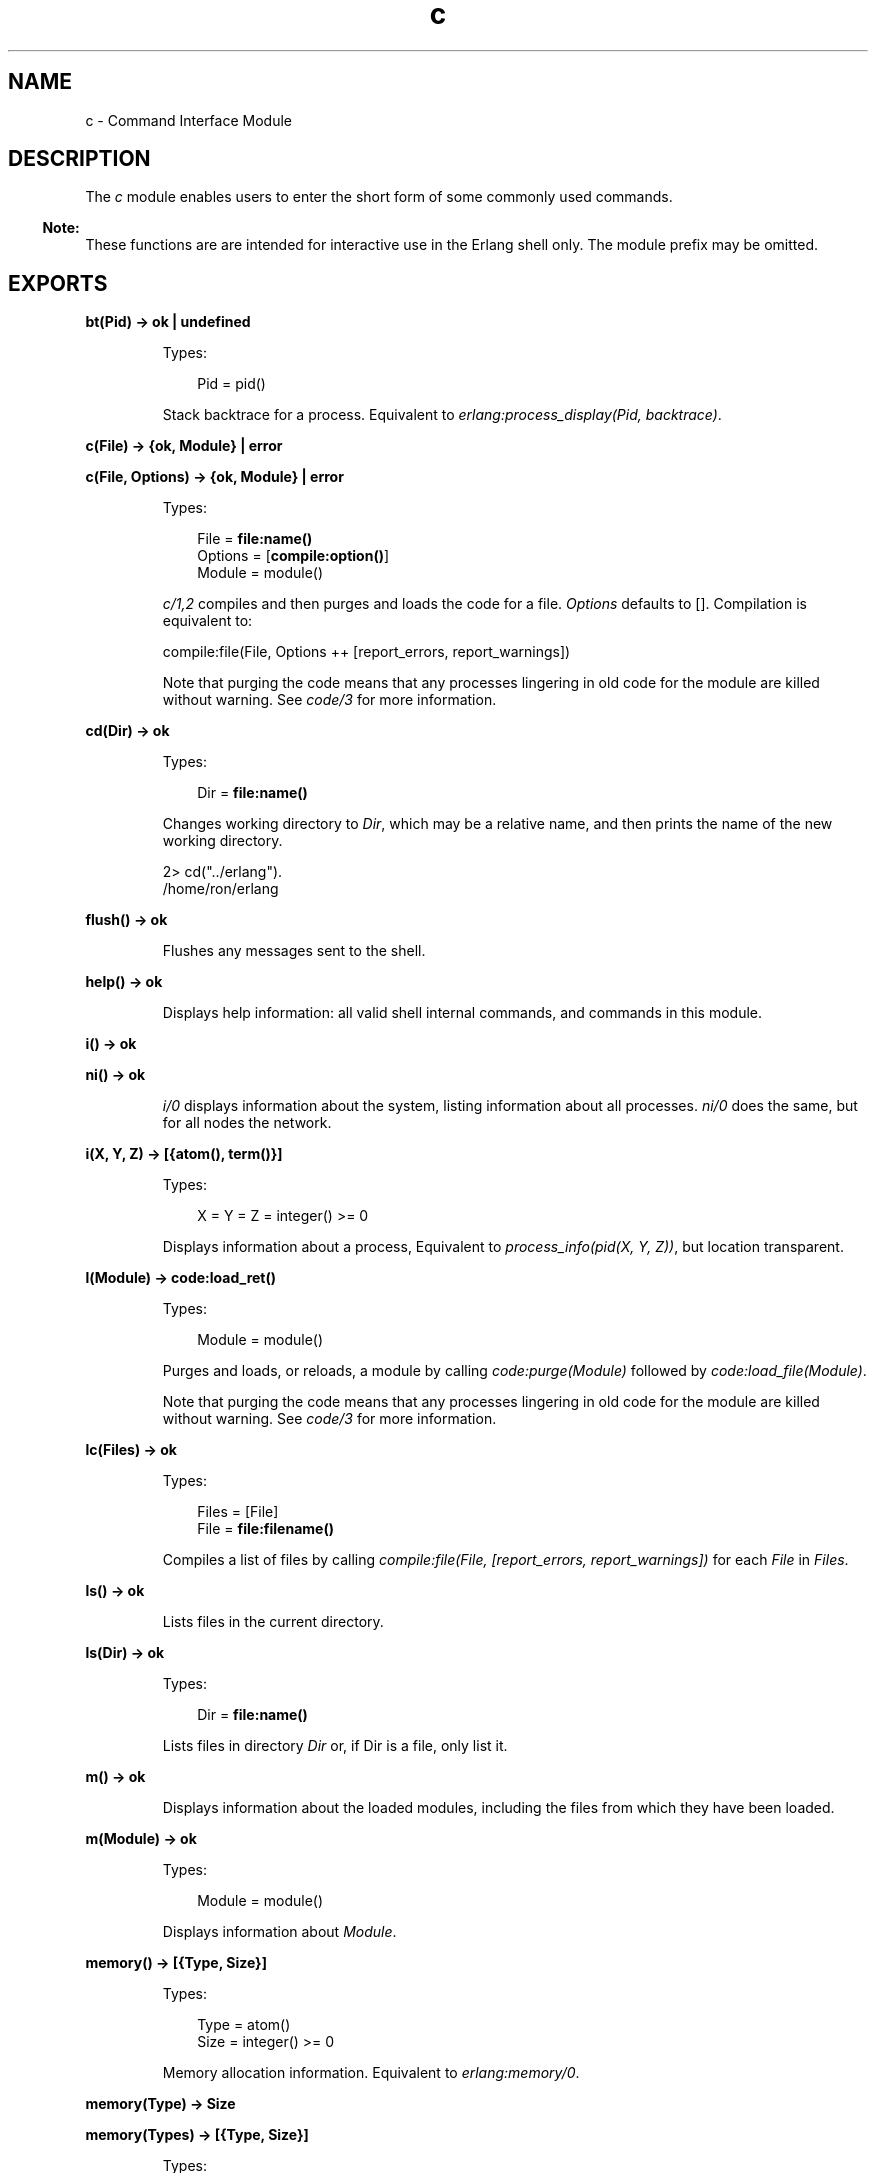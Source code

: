 .TH c 3 "stdlib 2.8" "Ericsson AB" "Erlang Module Definition"
.SH NAME
c \- Command Interface Module
.SH DESCRIPTION
.LP
The \fIc\fR\& module enables users to enter the short form of some commonly used commands\&.
.LP

.RS -4
.B
Note:
.RE
These functions are are intended for interactive use in the Erlang shell only\&. The module prefix may be omitted\&.

.SH EXPORTS
.LP
.nf

.B
bt(Pid) -> ok | undefined
.br
.fi
.br
.RS
.LP
Types:

.RS 3
Pid = pid()
.br
.RE
.RE
.RS
.LP
Stack backtrace for a process\&. Equivalent to \fIerlang:process_display(Pid, backtrace)\fR\&\&.
.RE
.LP
.nf

.B
c(File) -> {ok, Module} | error
.br
.fi
.br
.nf

.B
c(File, Options) -> {ok, Module} | error
.br
.fi
.br
.RS
.LP
Types:

.RS 3
File = \fBfile:name()\fR\&
.br
Options = [\fBcompile:option()\fR\&]
.br
Module = module()
.br
.RE
.RE
.RS
.LP
\fIc/1,2\fR\& compiles and then purges and loads the code for a file\&. \fIOptions\fR\& defaults to []\&. Compilation is equivalent to:
.LP
.nf

compile:file(File, Options ++ [report_errors, report_warnings])
.fi
.LP
Note that purging the code means that any processes lingering in old code for the module are killed without warning\&. See \fIcode/3\fR\& for more information\&.
.RE
.LP
.nf

.B
cd(Dir) -> ok
.br
.fi
.br
.RS
.LP
Types:

.RS 3
Dir = \fBfile:name()\fR\&
.br
.RE
.RE
.RS
.LP
Changes working directory to \fIDir\fR\&, which may be a relative name, and then prints the name of the new working directory\&.
.LP
.nf

2> cd("\&.\&./erlang")\&.
/home/ron/erlang
.fi
.RE
.LP
.nf

.B
flush() -> ok
.br
.fi
.br
.RS
.LP
Flushes any messages sent to the shell\&.
.RE
.LP
.nf

.B
help() -> ok
.br
.fi
.br
.RS
.LP
Displays help information: all valid shell internal commands, and commands in this module\&.
.RE
.LP
.nf

.B
i() -> ok
.br
.fi
.br
.nf

.B
ni() -> ok
.br
.fi
.br
.RS
.LP
\fIi/0\fR\& displays information about the system, listing information about all processes\&. \fIni/0\fR\& does the same, but for all nodes the network\&.
.RE
.LP
.nf

.B
i(X, Y, Z) -> [{atom(), term()}]
.br
.fi
.br
.RS
.LP
Types:

.RS 3
X = Y = Z = integer() >= 0
.br
.RE
.RE
.RS
.LP
Displays information about a process, Equivalent to \fIprocess_info(pid(X, Y, Z))\fR\&, but location transparent\&.
.RE
.LP
.nf

.B
l(Module) -> code:load_ret()
.br
.fi
.br
.RS
.LP
Types:

.RS 3
Module = module()
.br
.RE
.RE
.RS
.LP
Purges and loads, or reloads, a module by calling \fIcode:purge(Module)\fR\& followed by \fIcode:load_file(Module)\fR\&\&.
.LP
Note that purging the code means that any processes lingering in old code for the module are killed without warning\&. See \fIcode/3\fR\& for more information\&.
.RE
.LP
.B
lc(Files) -> ok
.br
.RS
.LP
Types:

.RS 3
Files = [File]
.br
File = \fBfile:filename() \fR\&
.br
.RE
.RE
.RS
.LP
Compiles a list of files by calling \fIcompile:file(File, [report_errors, report_warnings])\fR\& for each \fIFile\fR\& in \fIFiles\fR\&\&.
.RE
.LP
.nf

.B
ls() -> ok
.br
.fi
.br
.RS
.LP
Lists files in the current directory\&.
.RE
.LP
.nf

.B
ls(Dir) -> ok
.br
.fi
.br
.RS
.LP
Types:

.RS 3
Dir = \fBfile:name()\fR\&
.br
.RE
.RE
.RS
.LP
Lists files in directory \fIDir\fR\& or, if Dir is a file, only list it\&.
.RE
.LP
.nf

.B
m() -> ok
.br
.fi
.br
.RS
.LP
Displays information about the loaded modules, including the files from which they have been loaded\&.
.RE
.LP
.nf

.B
m(Module) -> ok
.br
.fi
.br
.RS
.LP
Types:

.RS 3
Module = module()
.br
.RE
.RE
.RS
.LP
Displays information about \fIModule\fR\&\&.
.RE
.LP
.nf

.B
memory() -> [{Type, Size}]
.br
.fi
.br
.RS
.LP
Types:

.RS 3
Type = atom()
.br
Size = integer() >= 0
.br
.RE
.RE
.RS
.LP
Memory allocation information\&. Equivalent to \fB\fIerlang:memory/0\fR\&\fR\&\&.
.RE
.LP
.nf

.B
memory(Type) -> Size
.br
.fi
.br
.nf

.B
memory(Types) -> [{Type, Size}]
.br
.fi
.br
.RS
.LP
Types:

.RS 3
Types = [Type]
.br
Type = atom()
.br
Size = integer() >= 0
.br
.RE
.RE
.RS
.LP
Memory allocation information\&. Equivalent to \fB\fIerlang:memory/1\fR\&\fR\&\&.
.RE
.LP
.nf

.B
nc(File) -> {ok, Module} | error
.br
.fi
.br
.nf

.B
nc(File, Options) -> {ok, Module} | error
.br
.fi
.br
.RS
.LP
Types:

.RS 3
File = \fBfile:name()\fR\&
.br
Options = [Option] | Option
.br
Option = \fBcompile:option()\fR\&
.br
Module = module()
.br
.RE
.RE
.RS
.LP
Compiles and then loads the code for a file on all nodes\&. \fIOptions\fR\& defaults to []\&. Compilation is equivalent to:
.LP
.nf

compile:file(File, Options ++ [report_errors, report_warnings])
.fi
.RE
.LP
.nf

.B
nl(Module) -> abcast | error
.br
.fi
.br
.RS
.LP
Types:

.RS 3
Module = module()
.br
.RE
.RE
.RS
.LP
Loads \fIModule\fR\& on all nodes\&.
.RE
.LP
.nf

.B
pid(X, Y, Z) -> pid()
.br
.fi
.br
.RS
.LP
Types:

.RS 3
X = Y = Z = integer() >= 0
.br
.RE
.RE
.RS
.LP
Converts \fIX\fR\&, \fIY\fR\&, \fIZ\fR\& to the pid \fI<X\&.Y\&.Z>\fR\&\&. This function should only be used when debugging\&.
.RE
.LP
.nf

.B
pwd() -> ok
.br
.fi
.br
.RS
.LP
Prints the name of the working directory\&.
.RE
.LP
.nf

.B
q() -> no_return()
.br
.fi
.br
.RS
.LP
This function is shorthand for \fIinit:stop()\fR\&, that is, it causes the node to stop in a controlled fashion\&.
.RE
.LP
.nf

.B
regs() -> ok
.br
.fi
.br
.nf

.B
nregs() -> ok
.br
.fi
.br
.RS
.LP
\fIregs/0\fR\& displays information about all registered processes\&. \fInregs/0\fR\& does the same, but for all nodes in the network\&.
.RE
.LP
.nf

.B
uptime() -> ok
.br
.fi
.br
.RS
.LP
Prints the node uptime (as given by \fIerlang:statistics(wall_clock)\fR\&), in human-readable form\&.
.RE
.LP
.B
xm(ModSpec) -> void()
.br
.RS
.LP
Types:

.RS 3
ModSpec = Module | Filename
.br
 Module = atom()
.br
 Filename = string()
.br
.RE
.RE
.RS
.LP
This function finds undefined functions, unused functions, and calls to deprecated functions in a module by calling \fIxref:m/1\fR\&\&.
.RE
.LP
.B
y(File) -> YeccRet
.br
.RS
.LP
Types:

.RS 3
File = name() -- see filename(3)
.br
YeccRet = -- see yecc:file/2
.br
.RE
.RE
.RS
.LP
Generates an LALR-1 parser\&. Equivalent to:
.LP
.nf

yecc:file(File)
.fi
.RE
.LP
.B
y(File, Options) -> YeccRet
.br
.RS
.LP
Types:

.RS 3
File = name() -- see filename(3)
.br
Options, YeccRet = -- see yecc:file/2
.br
.RE
.RE
.RS
.LP
Generates an LALR-1 parser\&. Equivalent to:
.LP
.nf

yecc:file(File, Options)
.fi
.RE
.SH "SEE ALSO"

.LP
\fBcompile(3)\fR\&, \fBfilename(3)\fR\&, \fBerlang(3)\fR\&, \fByecc(3)\fR\&, \fBxref(3)\fR\&